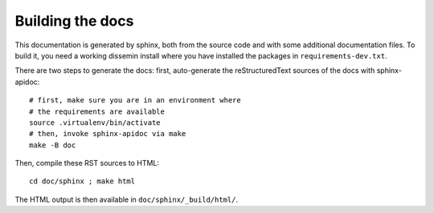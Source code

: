 .. _page-docs:

Building the docs
=================

This documentation is generated by sphinx, both from the source code
and with some additional documentation files. To build it, you need a working
dissemin install where you have installed the packages in
``requirements-dev.txt``.

There are two steps to generate the docs: first, auto-generate the
reStructuredText sources of the docs with sphinx-apidoc::

     # first, make sure you are in an environment where
     # the requirements are available
     source .virtualenv/bin/activate
     # then, invoke sphinx-apidoc via make
     make -B doc


Then, compile these RST sources to HTML::

     cd doc/sphinx ; make html

The HTML output is then available in ``doc/sphinx/_build/html/``.

